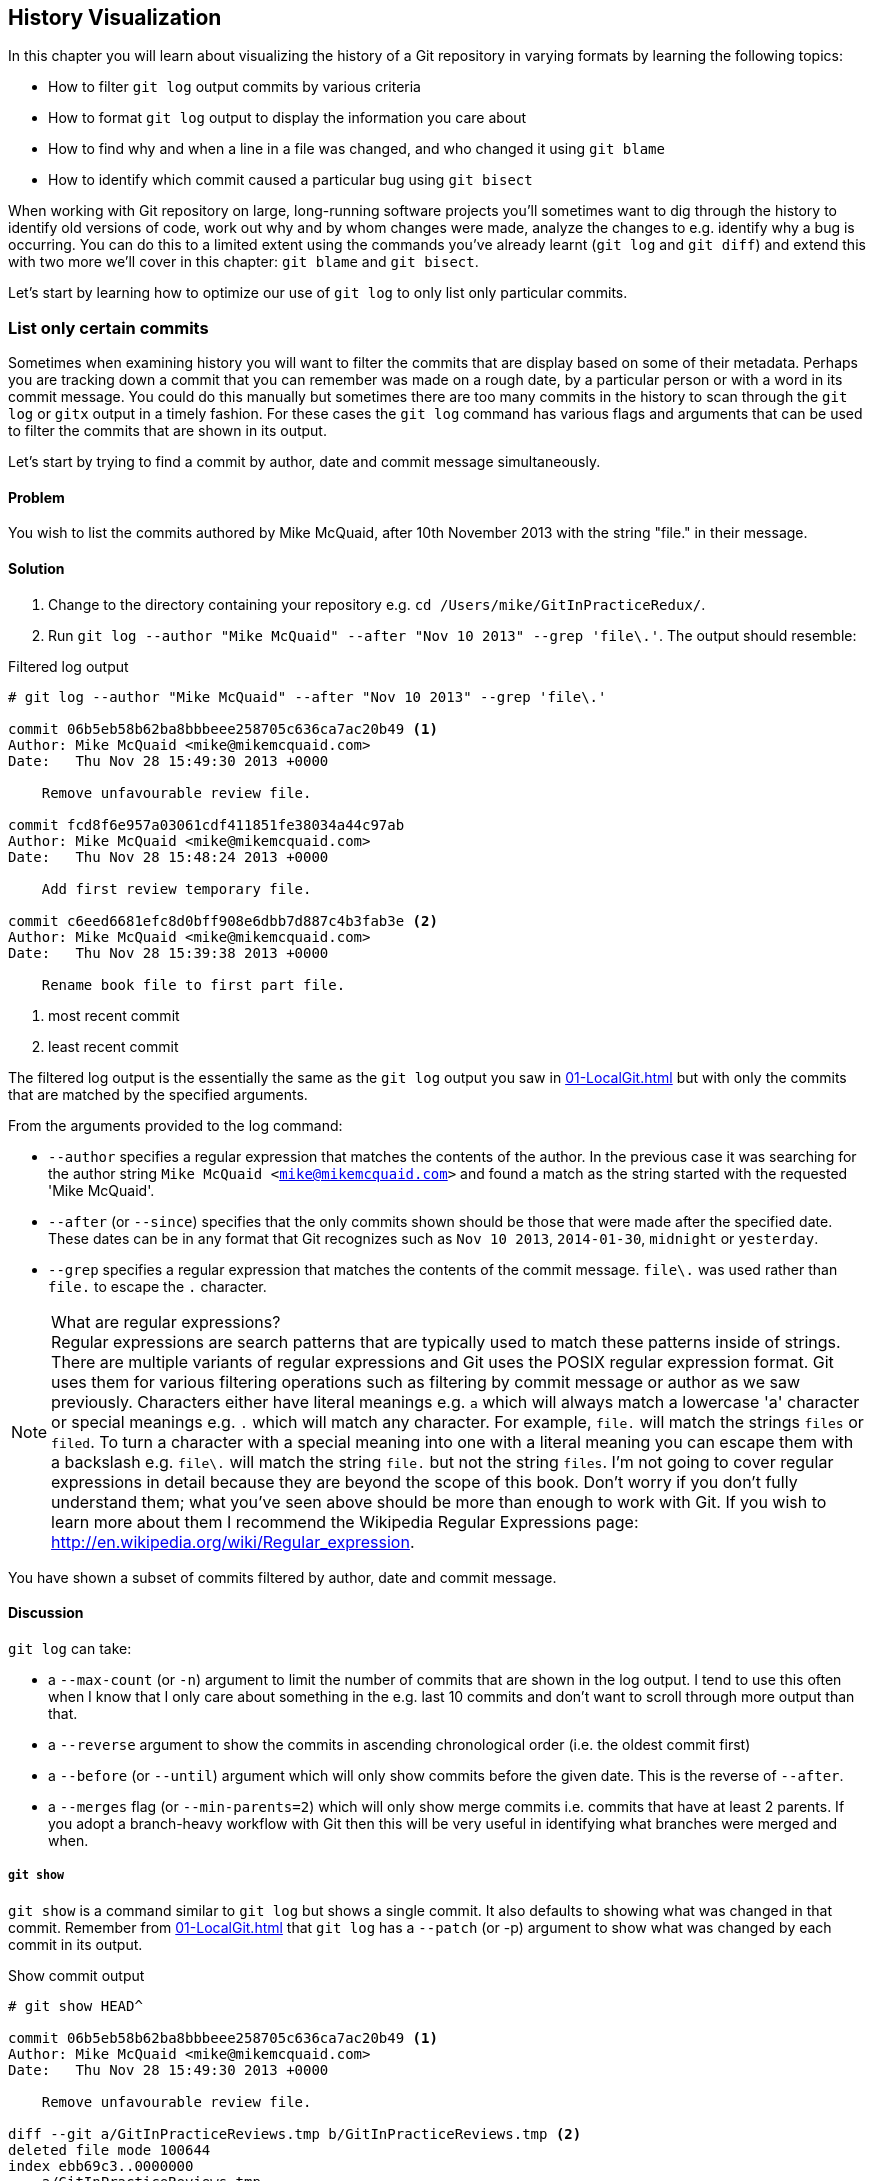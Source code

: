 ## History Visualization
ifdef::env-github[:outfilesuffix: .adoc]

In this chapter you will learn about visualizing the history of a Git repository in varying formats by learning the following topics:

* How to filter `git log` output commits by various criteria
* How to format `git log` output to display the information you care about
* How to find why and when a line in a file was changed, and who changed it using `git blame`
* How to identify which commit caused a particular bug using `git bisect`

When working with Git repository on large, long-running software projects you'll sometimes want to dig through the history to identify old versions of code, work out why and by whom changes were made, analyze the changes to e.g. identify why a bug is occurring. You can do this to a limited extent using the commands you've already learnt (`git log` and `git diff`) and extend this with two more we'll cover in this chapter: `git blame` and `git bisect`.

Let's start by learning how to optimize our use of `git log` to only list only particular commits.

### List only certain commits
Sometimes when examining history you will want to filter the commits that are display based on some of their metadata. Perhaps you are tracking down a commit that you can remember was made on a rough date, by a particular person or with a word in its commit message. You could do this manually but sometimes there are too many commits in the history to scan through the `git log` or `gitx` output in a timely fashion. For these cases the `git log` command has various flags and arguments that can be used to filter the commits that are shown in its output.

Let's start by trying to find a commit by author, date and commit message simultaneously.

#### Problem
You wish to list the commits authored by Mike McQuaid, after 10th November 2013 with the string "file." in their message.

#### Solution
1.  Change to the directory containing your repository e.g. `cd /Users/mike/GitInPracticeRedux/`.
2.  Run `git log --author "Mike McQuaid" --after "Nov 10 2013" --grep 'file\.'`. The output should resemble:

.Filtered log output
```
# git log --author "Mike McQuaid" --after "Nov 10 2013" --grep 'file\.'

commit 06b5eb58b62ba8bbbeee258705c636ca7ac20b49 <1>
Author: Mike McQuaid <mike@mikemcquaid.com>
Date:   Thu Nov 28 15:49:30 2013 +0000

    Remove unfavourable review file.

commit fcd8f6e957a03061cdf411851fe38034a44c97ab
Author: Mike McQuaid <mike@mikemcquaid.com>
Date:   Thu Nov 28 15:48:24 2013 +0000

    Add first review temporary file.

commit c6eed6681efc8d0bff908e6dbb7d887c4b3fab3e <2>
Author: Mike McQuaid <mike@mikemcquaid.com>
Date:   Thu Nov 28 15:39:38 2013 +0000

    Rename book file to first part file.
```
<1> most recent commit
<2> least recent commit

The filtered log output is the essentially the same as the `git log` output you saw in <<01-LocalGit#viewing-history-git-log-gitk-gitx>> but with only the commits that are matched by the specified arguments.

From the arguments provided to the log command:

* `--author` specifies a regular expression that matches the contents of the author. In the previous case it was searching for the author string `Mike McQuaid <mike@mikemcquaid.com>` and found a match as the string started with the requested 'Mike McQuaid'.
* `--after` (or `--since`) specifies that the only commits shown should be those that were made after the specified date. These dates can be in any format that Git recognizes such as `Nov 10 2013`, `2014-01-30`, `midnight` or `yesterday`.
* `--grep` specifies a regular expression that matches the contents of the commit message. `file\.` was used rather than `file.` to escape the `.` character.

.What are regular expressions?
NOTE: Regular expressions are search patterns that are typically used to match these patterns inside of strings. There are multiple variants of regular expressions and Git uses the POSIX regular expression format. Git uses them for various filtering operations such as filtering by commit message or author as we saw previously. Characters either have literal meanings e.g. `a` which will always match a lowercase 'a' character or special meanings e.g. `.` which will match any character. For example, `file.` will match the strings `files` or `filed`. To turn a character with a special meaning into one with a literal meaning you can escape them with a backslash e.g. `file\.` will match the string `file.` but not the string `files`. I'm not going to cover regular expressions in detail because they are beyond the scope of this book. Don't worry if you don't fully understand them; what you've seen above should be more than enough to work with Git. If you wish to learn more about them I recommend the Wikipedia Regular Expressions page: http://en.wikipedia.org/wiki/Regular_expression.

You have shown a subset of commits filtered by author, date and commit message.

#### Discussion
`git log` can take:

* a `--max-count` (or `-n`) argument to limit the number of commits that are shown in the log output. I tend to use this often when I know that I only care about something in the e.g. last 10 commits and don't want to scroll through more output than that.
* a `--reverse` argument to show the commits in ascending chronological order (i.e. the oldest commit first)
* a `--before` (or `--until`) argument which will only show commits before the given date. This is the reverse of `--after`.
* a `--merges` flag (or `--min-parents=2`) which will only show merge commits i.e. commits that have at least 2 parents. If you adopt a branch-heavy workflow with Git then this will be very useful in identifying what branches were merged and when.

##### `git show`
`git show` is a command similar to `git log` but shows a single commit. It also defaults to showing what was changed in that commit. Remember from <<01-LocalGit#viewing-history-git-log-gitk-gitx>> that `git log` has a `--patch` (or -p) argument to show what was changed by each commit in its output.

.Show commit output
[.long-annotations]
```
# git show HEAD^

commit 06b5eb58b62ba8bbbeee258705c636ca7ac20b49 <1>
Author: Mike McQuaid <mike@mikemcquaid.com>
Date:   Thu Nov 28 15:49:30 2013 +0000

    Remove unfavourable review file.

diff --git a/GitInPracticeReviews.tmp b/GitInPracticeReviews.tmp <2>
deleted file mode 100644
index ebb69c3..0000000
--- a/GitInPracticeReviews.tmp
+++ /dev/null
@@ -1 +0,0 @@
-Git Sandwich
```
<1> commit information
<2> commit diff

From the show commit output:

* "commit information (1)" shows all the same information expected in `git log output` but only ever shows a single commit.
* "commit diff (2)" shows the changes that were made in that commit. It's the equivalent of typing `git diff HEAD^^..HEAD^` i.e. the difference between the previous commit and the one before it.

The `git show HEAD^` output is equivalent to `git log --max-count=1 --patch HEAD^`.

### List commits with different formatting
The default `git log` output format is helpful but takes a minimum of 6 lines of output to display each commit. It displays the commit SHA-1, author name and email, commit date and the full commit message (each additional line of which adds a line to the `git log` output). Sometimes you will want to display more information and sometimes you will want to display less. You may even just have a personal preference on how the output is presented that does not match how it currently is.

Thankfully `git log` has some powerful formatting features with varied, sensible supplied options and the ability to completely customize the output to meet your needs.

.Why are commits structured like emails?
NOTE: Remember in <<01-LocalGit#viewing-history-git-log-gitk-gitx>> I mentioned that commits are structured like emails? This is because Git was initially created for use by the Linux kernel project which has a high-traffic mailing list. People frequently send commits (know as "patches") to the mailing list. Previously there was an implicit format that people used to turn a requested change into an email for the mailing list but Git can convert commits to and from an email format to facilitate this. Commands such as `git format-patch`, `git send-mail` and `git am` (an abbreviation for "apply mailbox") can work directly with email files to convert them to/from Git commits. This is particularly useful to open-source projects where everyone can access the Git repository but fewer people have write access to it. In this case someone could send me an email which contains all the metadata of a commit using one of these commands . Nowadays typically this will be done with a GitHub pull request instead (which we'll cover in Chapter 11).

Let's display some commits in an email-style format.

#### Problem
You wish to list the last two commits in an email format with the eldest displayed first.

#### Solution
1.  Change to the directory containing your repository e.g. `cd /Users/mike/GitInPracticeRedux/`.
2.  Run `git log --format=email --reverse --max-count 2'`. The output should resemble:

.Email formatted log output
[.long-annotations]
```
# git log --format=email --reverse --max-count 2

From 06b5eb58b62ba8bbbeee258705c636ca7ac20b49 Mon Sep 17 00:00:00 2001 <1>
From: Mike McQuaid <mike@mikemcquaid.com> <2>
Date: Thu, 28 Nov 2013 15:49:30 +0000 <3>
Subject: [PATCH] Remove unfavourable review file. <4>


From 36640a59af951a26e0793f8eb0f4cc8e4c030167 Mon Sep 17 00:00:00 2001
From: Mike McQuaid <mike@mikemcquaid.com>
Date: Thu, 28 Nov 2013 15:57:43 +0000
Subject: [PATCH] Ignore .tmp files.
```
<1> unix mailbox date
<2> commit author
<3> commit date
<4> commit subject

From the email formatted log output:

* "unix mailbox date (1)" can be safely ignored. The first part is the SHA-1 hash for the commit. The log output is generated in the Unix "mbox" (short for "mailbox") format. The second, date part is not affected by the commit date or contents but is a special value used to indicate that this was outputted from Git rather than taken from real Unix mbox.
* "commit author (2)" is the author of the commit. This is one of the reasons why Git stores a name and email address for authors and in commits; it eases the transition to email format. A commit can seen as an email sent by the author of the commit requesting a change be made.
* "commit date (3)" is the date on which the commit was made. This also sets the date for the email in its headers.
* "commit subject (4)" is the first line of the commit message prefixed with "[PATCH]". This is another reason to structure your commit messages like emails (as mentioned in <<01-LocalGit#viewing-history-git-log-gitk-gitx>>).

If there is more than one line in a commit message then the other lines will be shown as the message body. Remember if you use the `--patch` (or `-p`) argument then `git log` output will also include the changes made in the commit. With this argument provided each outputted `git log` entry will contain the commit and all the metadata necessary to convert it to or from an email.

#### Discussion
If you specify the `--patch` (or `-p`) flag to `git log` then you can also format the diff output by specifying flags for `git diff` too. Recall word diffs from <<01-LocalGit#diff-formats>>. `git log --patch --word-diff` will show the word diff (rather than unified diff) for each log entry.

`git log` can take a `--date` flag which takes various parameters to display the output dates in different formats. For example, `--date=relative` displays all dates relative to the current date e.g. `6 weeks ago` and `--date-short` displays only the date e.g. `2013-11-28`. There is also `iso` (or iso8601), `rfc` (or `rfc2822`), `raw`, `local` and `default` formats available but I won't detail them all in this book.

The `--format` (or `--pretty`) flag can take various parameters such as `email` that we've seen in this example, `medium` which is the default if no format was specified or `oneline`, `short`, `full`, `fuller` or `raw`. I won't show every format in this book but please compare and contrast them on your local machine. Different formats are better used in different situations depending on how much of their displayed information you care about at that time.

You may have noticed the "full" output contains details about an author and a committer and the "fuller" output additionally contains details of the author date and commit date.

.Fuller log snippet
```
# git log --format=fuller

commit 334181a038e812050051776b69f0a80187abbeed
Author:     BrewTestBot <brew-test-bot@googlegroups.com>
AuthorDate: Thu Jan 9 23:48:16 2014 +0000
Commit:     Mike McQuaid <mike@mikemcquaid.com>
CommitDate: Fri Jan 10 08:19:50 2014 +0000

    rust: add 0.9 bottle.

...
```

This snippet shows a single commit from Homebrew, an open-source project accessible at https://github.com/Homebrew/homebrew. This was used as in the `GitInPracticeRedux` repository all the previous commits will have the same author and committer, author date and commit date.

.Why do commits have an author and committer?
NOTE: This fuller commit output shows that for a commit there are two recorded actions: the original author of the commit and the committer; the person who added this commit to the repository. These two attributes are both set at `git commit` time. If they are both set at once then why are they separate values? Remember that we've seen repeatedly that commits are like emails, can be formatted as emails and sent to others. If I have a public repository on GitHub then other users can clone my repository but cannot commit to it.

In these cases they may send me commits through a pull request (which will be discussed in <<10-GitHubPullRequests#what-are-pull-requests-and-forks>>) or by email. If I want include these in my repository the separation between committing and authoring means I can then include these commits and Git stores the person who e.g. made the code changes and the person who added these changes to the repository (hopefully after reviewing them). This means you can keep the original attribution for the person who did the work but still record the person who added the commit to the repository and (hopefully) reviewed it. This is particularly useful in open-source software; with other tools such as Subversion if you don't have commit access to a repository the best attribution you could hope for would be e.g. "Thanks to Mike McQuaid for this commit!" in the commit message.

In Subversion the equivalent `git blame` command is `svn blame`. It also has an alias called `svn praise`. In Git there is no such alias by default (but <<07-PersonalizingGit#aliasing-commands>> will show you how to create one yourself). I'm sure there's a joke to be made about the fact that Subversion offers praise and blame equally but Git offers only blame!

##### Custom output format
If none of the `git log` output formats meets your needs you can create your own custom formats using a _format string_. The format string uses placeholders to fill in various attributes per commit.

Let's try and create a more prose-like format for `git log`:

.Custom prose log format
```
# git log --format="%ar %an did: %s"

6 weeks ago Mike McQuaid did: Ignore .tmp files.
6 weeks ago Mike McQuaid did: Remove unfavourable review file.
6 weeks ago Mike McQuaid did: Add first review temporary file.
6 weeks ago Mike McQuaid did: Rename book file to first part file.
9 weeks ago Mike McQuaid did: Start Chapter 2.
3 months ago Mike McQuaid did: Joke rejected by editor!
3 months ago Mike McQuaid did: Improve joke comic timing.
3 months ago Mike McQuaid did: Add opening joke. Funny?
3 months ago Mike McQuaid did: Initial commit of book.
```

Here we've specified the format string with `%ar %an did: %s`. In this format string:

* `%ar` is the relative format date on which the commit was authored.
* `%an` is the name of the author of the commit.
* `did :` is text that's displayed the same in every commit and isn't a placeholder.
* `%s` is the commit message subject i.e. first line.

You can see the complete list of these placeholders in `git log --help`. There are too many for me to detail them all in this book. The large number of placeholders should mean it you can customize `git log` output into almost any format.

##### Release logs: git shortlog
`git shortlog` shows the output of `git log` in a format that's typically used for open-source software release announcements. It displays commits grouped by author with one commit subject per line.

.Short log output
```
# git shortlog HEAD~6..HEAD

Mike McQuaid (9):  <1>
      Joke rejected by editor! <2>
      Start Chapter 2.
      Rename book file to first part file.
      Add first review temporary file.
      Remove unfavourable review file.
      Ignore .tmp files.
```
<1> commit author
<2> commit message

From the short log output:

* "commit author (1)" shows the name of the author of the following commits and how many commits they have made.
* "commit subject (2)" shows the first line of the commit message.

The commit range (`HEAD~6..HEAD`) is optional but typically you'd want to use one to create a software release announcement for any version after the first.

##### The ultimate log output
As mentioned previously often the `git log` output is too verbose or does not display all the information you wish to query in a compact format. It's also not obvious from the output how local or remote branches relate to the output.

I have a selection of format options I refer to as my "ultimate log output". Let's look at the output with these options:

.Graph log output
```
# git log --oneline --graph --decorate

* 36640a5 (HEAD, origin/master, origin/HEAD, master) Ignore .tmp files.
* 06b5eb5 Remove unfavourable review file.
* fcd8f6e Add first review temporary file.
* c6eed66 Rename book file to first part file.
* ac14a50 Start Chapter 2.
* 07fc4c3 Joke rejected by editor!
* 85a5db1 Improve joke comic timing.
* 6b437c7 Add opening joke. Funny?
* 6576b68 Initial commit of book.
```

This output format displays each commit on a single line. The line begins with a branch graph indicator (which I will explain shortly), follows with the short SHA-1 (which is useful for quickly copying-and-pasting), the branches, tags (introduced in <<05-AdvancedBranching#create-a-tag-git-tag>>), HEAD that points to this commit in parentheses and ends with the commit subject.

As you may have noticed this format is quite similar to that of the first two columns of GitX:

.GitX graph output
image::screenshots/04-GitXGraph.png[]

The `GitInPracticeRedux` repository does not currently have any merge commits. Let's see what the graph log output looks like with some of them.

.Graph log merge commit snippet
```
# git log --oneline --graph --decorate

*   129cce6 (origin/master, origin/HEAD, master) Merge branch 'testing'
|\
| * a86067a (origin/testing, testing) testing branch commit
* | 1a36bd6 master branch commit

...
```

Here you can see the branch graph indicator becoming more useful. Like the graphical tools we've seen in <<01-LocalGit#viewing-history-git-log-gitk-gitx>> this displays branch merges and the commits on different branches using ASCII symbols to draw lines. The `*` means a commit that was made. Each "line" follows a single branch. Reading from the bottom up e can see from the above listing that there was a commit made on the `master` branch, a commit made on the `testing` branch and then the `testing` branch was merged into `master`. Both `testing` and `master` branches remain (i.e. haven't been deleted) and both have been pushed to their respective remote branches. All this from just three lines of ASCII output. Hopefully you can see why I love this presentation. As typing `git log --oneline --graph --decorate` is a bit unwieldy we'll see in <<07-PersonalizingGit#shorten-commands>> how to shorten this using an alias to something like `git l`.

### Show who last changed each line of a file: git blame
I'm sure all developers have been in a situation where they've seen some line of code in a file and wonder why it is was written that way. As long as the file is stored in a Git repository it's easy to query who, when and why (given a good commit message was used) a certain change is made.

You could do this by using `git diff` or `git log --patch` but neither of these tools are optimized for this particular use-case; they both usually require reading through a lot of information you aren't interested in to find the information you are.

Instead let's see how to use the command designed specifically for this use-case: `git blame`.

#### Problem
You wish to show the commit, person and date in which each line of `GitInPractice.asciidoc` was changed.

#### Solution
1.  Change to the directory containing your repository e.g. `cd /Users/mike/GitInPracticeRedux/`.
2.  Run `git blame --date=short 01-IntroducingGitInPractice.asciidoc`. The output should resemble:

.Blame output
```
# git blame --date=short 01-IntroducingGitInPractice.asciidoc

^6576b68 GitInPractice.asciidoc (Mike McQuaid 2013-09-29 1)
 = Git In Practice
6b437c77 GitInPractice.asciidoc (Mike McQuaid 2013-09-29 2)
 == Chapter 1
07fc4c3c GitInPractice.asciidoc (Mike McQuaid 2013-10-11 3)
 // TODO: think of funny first line that editor will approve.
ac14a504 GitInPractice.asciidoc (Mike McQuaid 2013-11-09 4)
 == Chapter 2
ac14a504 GitInPractice.asciidoc (Mike McQuaid 2013-11-09 5)
 // TODO: write two chapters
```

Firstly, note that the output shows `GitInPractice.asciidoc` rather than `01-IntroducingGitInPractice.asciidoc`. This is because the filename has been changed since these changes were made. `git blame` is only showing changes to lines in the file and ignoring that the file was renamed. This is useful as it means you do not lose all blame data whenever you rename a file.

From the blame output:

* `--date=short` is used to display only the date (not the time). This accepts the same formats as the `--date` flag for `git log`. This was used in the above listing to make it more readable as `git blame` lines tend to be very long.
* The `^` (caret) prefix on the first line indicates that this line was inserted in the initial commit.
* Each line contains the short SHA-1, filename (if the line was changed when the file had a different name), parenthesized name, date, line number and finally the line contents itself. For example, in commit `6b437c77` on 29th September 2013 Mike McQuaid added the `== Chapter 1` line to `GitInPractice.asciidoc` (although the file is now named `01-IntroducingGitInPractice.asciidoc`).

You have shown who changed each line of a file, in which commit and when the commit was made.

#### Discussion
`git blame` has a `--show-email` (or `-e`) flag which can show the email address of the author instead of the name.

You can use the `-w` flag to ignore whitespace changes when finding where the line changes came from. Sometimes people will fix e.g. indentation or whitespace on a line which makes no functional difference to the code in most programming languages. In these cases you want to ignore whitespace changes so you can look at the changes that actually affect program behavior.

The `-s` flag hide the author name and date from in the output. This can be useful for displaying a more concise output format and instead looking up this information by passing the SHA-1 to `git show` at a later point.

If the `-L` flag is specified and followed with a line range e.g. `-L 40,60` then only the lines in that range will be shown. This can be useful if you know already what subset of the file you care about and don't want to have to search through it again in the `git blame` output.

### Find which commit caused a particular bug: git bisect
The only thing worse than finding a bug in software and having to fix it is having to fix the same bug multiple times. A bug that was found, fixed and has appeared again is typically known as a _regression_.

The usual workflow for finding regressions is fairly painful. You typically will keep going back in the version control history until you find a commit in which the bug isn't present, go forward until you find where it happens again and repeat the process to narrow it down. It's typically a rather tedious exercise which is made worse by your having to fix the same problem again.

Thankfully Git has a useful tool that makes this process much easier for you: `git bisect`. This uses a binary search algorithm to identify the problematic commit as quickly as possible.

For a simple example let's try and find a commit which renamed a particular file (without manually looking through the history).

#### Problem
You wish to locate the commit that renamed `GitInPractice.asciidoc` to `01-IntroducingGitInPractice.asciidoc`.

#### Solution
1.  Change to the directory containing your repository e.g. `cd /Users/mike/GitInPracticeRedux/`.
2.  Run `git bisect start`. There will be no output.
3.  Run `git bisect bad`. There will be no output.
4.  Run `git bisect good 6576b6` where `6576b6` is the SHA-1 of any commit that you know was before the rename. The output should resemble <<bisect-good>>.
5.  Check the names of the files in the directory by running `ls *.asciidoc*`.
6.  When the `.asciidoc` file is named `GitInPractice.asciidoc` run `git bisect good` to indicate the file hasn't been renamed yet. When the `.asciidoc` file is named `01-IntroducingGitInPractice.asciidoc` run `git bisect bad` to indicate the file has been renamed. The output should be similar each time. No other parameters are required to `git bisect good` or `git bisect bad`; they will automatically checkout the next revision to be checked when they are run.
7.  Eventually the first bad commit will be found. The output should resemble <<bisect-bad>>.
8.  Run `git bisect reset`. The output should resemble Listing <<bisect-log>>.

.First good bisect output
[[bisect-good]]
[.long-annotations]
```
# git bisect good

Bisecting: 3 revisions left to test after this (roughly 2 steps) <1>
[ac14a50465f37cfb038bdecd1293eb4c1d98a2ee] Start Chapter 2. <2>
```
<1> steps remaining
<2> new commit

From the good bisect output:

* "steps remaining (1)" shows how many revisions remain untested and, using the binary search algorithm, roughly how many more `git bisect` invocations remain until you find the problematic commit.
* "new commit (2)" shows the new commit SHA-1 that `git bisect` has checked out for examining whether this commit is "good" (the bug isn't present) or "bad" (the bug is present).

.Final bad bisect output
[[bisect-bad]]
[.long-annotations]
```
# git bisect bad

c6eed6681efc8d0bff908e6dbb7d887c4b3fab3e is the first bad commit <1>
commit c6eed6681efc8d0bff908e6dbb7d887c4b3fab3e <2>
Author: Mike McQuaid <mike@mikemcquaid.com>
Date:   Thu Nov 28 15:39:38 2013 +0000

    Rename book file to first part file.

:000000 100644 0000000000000000000000000000000000000000
 5e02125ebbc8384e8217d4370251268e867f8f03 A
 01-IntroducingGitInPractice.asciidoc <3>
:100644 000000 5e02125ebbc8384e8217d4370251268e867f8f03
 0000000000000000000000000000000000000000 D <4>
 GitInPractice.asciidoc
```
<1> bisect result
<2> commit information
<3> new object metadata
<4> old object metadata

From the final bisect output:

* "bisect result (1)" shows the commit that has been identified to cause the bug or, in this case, the rename. This matches the commit message here so this is a slightly silly example but typically this will allow you to then examine these changes and identify what in this commit caused the regression.
* "commit information (2)" shows the `git show` information for this commit.
* "new object metadata (3)" shows the old and new file mode and SHA-1 for the
  new object (i.e. after renaming).
* "old object metadata (4)" shows the old and new file mode and SHA-1 for the
  old object (i.e. before renaming).

.GitX bisect output before `git bisect reset`
[[gitx-bisect]]
image::screenshots/04-GitXBisect.png[]

From <<gitx-bisect>> you can see that `git bisect` creates new, temporary (they are removed by `git bisect reset`) as it is working. These indicate the commits that were marked by `git bisect bad` and `git bisect good` while working through the history. The `refs/bisect/bad` ref points to the final, bad commit that was detected.

You have located the commit that renamed `GitInPractice.asciidoc`.

#### Discussion
Each time `git bisect good`, `git bisect bad` or `git bisect reset` is run Git may checkout the relevant next commit for examination. As a result it's important to ensure that all outstanding changes have been committed (or stashed) before you use `git bisect`.

.bisect binary search performance
|===
|Total commits|Max checked commits|

|  10| 6|
| 100|13|
|1000|19|
|===

As you can see from the table above as the number of commits increases the max number of commits that need to be checked increases much more slowly. This algorithm means that you can quickly navigate through a huge numbers of commits with `git bisect` without too many steps.

If you wish to examine the steps that you followed in a `git bisect` operation then you can run `git bisect log`:

.Bisect log output
[[bisect-log]]
```
# git bisect log

git bisect start <1>
# bad: [36640a59af951a26e0793f8eb0f4cc8e4c030167] <2>
 Ignore .tmp files. <3>
git bisect bad 36640a59af951a26e0793f8eb0f4cc8e4c030167
# good: [6576b6803e947b29e7d3b4870477ae283409ba71]
 Initial commit of book.
git bisect good 6576b6803e947b29e7d3b4870477ae283409ba71
# good: [ac14a50465f37cfb038bdecd1293eb4c1d98a2ee]
 Start Chapter 2.
git bisect good ac14a50465f37cfb038bdecd1293eb4c1d98a2ee
# bad: [fcd8f6e957a03061cdf411851fe38034a44c97ab]
 Add first review temporary file.
git bisect bad fcd8f6e957a03061cdf411851fe38034a44c97ab
# bad: [c6eed6681efc8d0bff908e6dbb7d887c4b3fab3e]
 Rename book file to first part file.
git bisect bad c6eed6681efc8d0bff908e6dbb7d887c4b3fab3e
# first bad commit: [c6eed6681efc8d0bff908e6dbb7d887c4b3fab3e] <4>
 Rename book file to first part file.
```
<1> bisect command
<2> commit SHA-1
<3> commit subject
<4> bisect result

From the bisect log output:

* "bisect command (1)" shows the `git bisect` command that you invoked at this step.
* "commit SHA-1 (2)" shows the status and SHA-1 of a commit.
* "commit subject (3)" shows the commit subject of a commit.
* "bisect result (4)" shows the final result of the whole bisect operation.

If you already know that bug has come from particular files or paths in the working tree then you can specify these to `git bisect start`. For example, if you knew that the changes that caused the regression were in the `src/gui` directory then you could run `git bisect start src/gui`. This means that only the commits that changed the contents of this directory will be checked and this makes things even faster.

If it's difficult or impossible to tell if a particular commit is good or bad you can run `git bisect skip` which will ignore it. Given there are enough other commits then `git bisect` will use another to narrow the search instead.

##### Automating git bisect
Although `git bisect` is already useful wouldn't it be even better if, rather than having to keep typing `git bisect good` or `git bisect bad`, it could run automatically and tell you which commit caused the regression? This is possible with `git bisect run`.

`git bisect run` is run instead of `git bisect good` or `git bisect bad` (i.e. after a `git bisect start`, `git bisect good`, `git bisect bad` and before a `git bisect reset`) and automates the future runs of `git bisect good` and `git bisect bad`. It uses the exit code of a process to identify whether the command was successful or not. For example, if you run the command `ls GitInPractice.asciidoc` it returns an exit code of `0` on success (when the file is present) and `1` on failure (when the file is not). Let's take advantage of this to use it with `git bisect run`:

.Bisect run output
```
# git bisect start

# git bisect bad

# git bisect good

Bisecting: 3 revisions left to test after this (roughly 2 steps)
[ac14a50465f37cfb038bdecd1293eb4c1d98a2ee] Start Chapter 2.

# git bisect run ls GitInPractice.asciidoc

Bisecting: 3 revisions left to test after this (roughly 2 steps) <1>
[ac14a50465f37cfb038bdecd1293eb4c1d98a2ee]
 Start Chapter 2.
running ls GitInPractice.asciidoc
GitInPractice.asciidoc
Bisecting: 1 revision left to test after this (roughly 1 step)
[fcd8f6e957a03061cdf411851fe38034a44c97ab]
 Add first review temporary file.
running ls GitInPractice.asciidoc
ls: GitInPractice.asciidoc: No such file or directory
Bisecting: 0 revisions left to test after this (roughly 0 steps)
[c6eed6681efc8d0bff908e6dbb7d887c4b3fab3e]
 Rename book file to first part file.
running ls GitInPractice.asciidoc
ls: GitInPractice.asciidoc: No such file or directory
c6eed6681efc8d0bff908e6dbb7d887c4b3fab3e is the first bad commit <3>
commit c6eed6681efc8d0bff908e6dbb7d887c4b3fab3e
Author: Mike McQuaid <mike@mikemcquaid.com>
Date:   Thu Nov 28 15:39:38 2013 +0000

    Rename book file to first part file.

:000000 100644 0000000000000000000000000000000000000000
 5e02125ebbc8384e8217d4370251268e867f8f03 A
 01-IntroducingGitInPractice.asciidoc
:100644 000000 5e02125ebbc8384e8217d4370251268e867f8f03
 0000000000000000000000000000000000000000 D
 GitInPractice.asciidoc
bisect run success
```

The output is identical to the `git bisect log` output or the combined output of all the other `git bisect` operations. No human intervention is required in the above output; it just ran until it reached a result.

A typical case would be writing a unit test that reproduces a regression and using that with `git bisect run` to quickly test a large number of commits.

.How can I stop `git bisect` from overwriting my test?
NOTE: As `git bisect good` and `git bisect bad` perform a `git checkout` each time you need to make sure that the regression test is not overwritten by other files or committed after the earliest "bad" commit. The easiest way of doing this is to make a copy of the test in another directory outside the Git working directory so `git bisect run` will not change its contents as it checks out different commits.

### Summary
In this chapter you hopefully learned:

* How to filter `git log` output by author, date, commit message, merge commits
* How to display only a single commit or requested number of commits
* How to display `git log` output in various formats
* How to display commits in an open-source release announcement format
* How to display branching effectively with `git log`
* How to show who changed each line of a file, when, why and what was the original filename
* How to use `git bisect` to search quickly (but manually) through the history with `git bisect good` and `git bisect bad` to identify regressions
* How to use `git bisect run` to search automatically through the history to identify regressions with a test

Now that you've learned how to better understand history let's learn how to make it more complex but learning advanced branching techniques.
